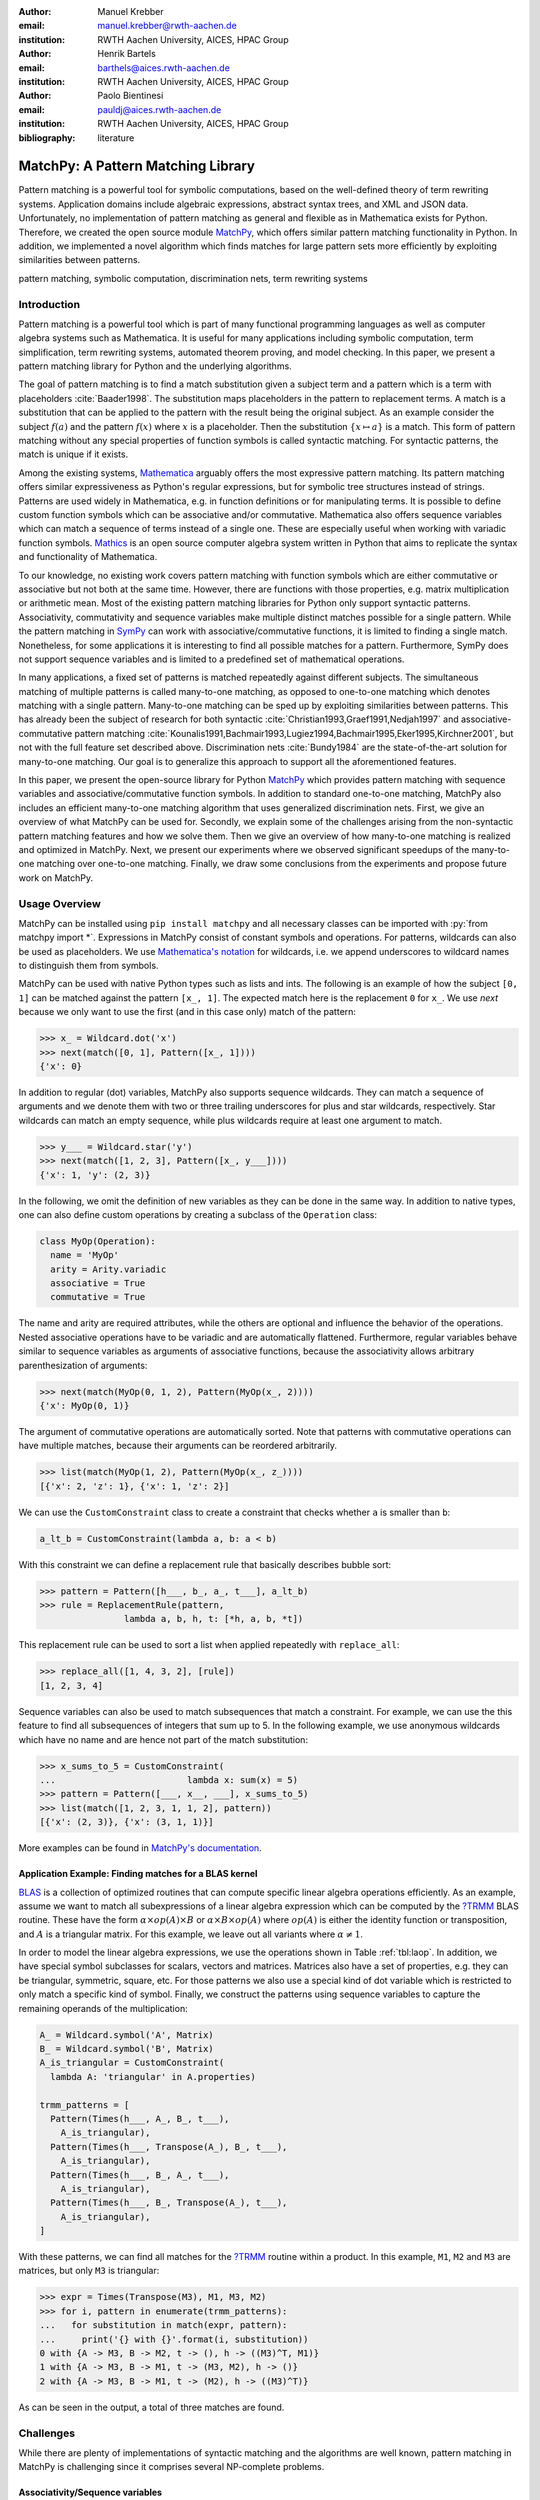 :author: Manuel Krebber
:email: manuel.krebber@rwth-aachen.de
:institution: RWTH Aachen University, AICES, HPAC Group

:author: Henrik Bartels
:email: barthels@aices.rwth-aachen.de
:institution: RWTH Aachen University, AICES, HPAC Group

:author: Paolo Bientinesi
:email: pauldj@aices.rwth-aachen.de
:institution: RWTH Aachen University, AICES, HPAC Group

:bibliography: literature

.. latex::
   \providecommand*\DUrolebuiltin[1]{\PY{n+nb}{#1}}
   \providecommand*\DUrolepython[1]{\footnotesize{#1}}
   \renewcommand\DUrolestring[1]{\PY{l+s+s1}{#1}}

.. role:: py(code)
   :language: python

-----------------------------------
MatchPy: A Pattern Matching Library
-----------------------------------

.. class:: abstract

   Pattern matching is a powerful tool for symbolic computations, based on the well-defined theory of term rewriting systems.
   Application domains include algebraic expressions, abstract syntax trees, and XML and JSON data.
   Unfortunately, no implementation of pattern matching as general and flexible as in Mathematica exists for Python.
   Therefore, we created the open source module MatchPy_, which offers similar pattern matching functionality in Python.
   In addition, we implemented a novel algorithm which finds matches for large pattern sets more efficiently by exploiting similarities between patterns.

.. class:: keywords

   pattern matching, symbolic computation, discrimination nets, term rewriting systems

Introduction
------------

Pattern matching is a powerful tool which is part of many functional programming languages as well as computer algebra systems such as Mathematica.
It is useful for many applications including symbolic computation, term simplification, term rewriting systems, automated theorem proving, and model checking.
In this paper, we present a pattern matching library for Python and the underlying algorithms.

The goal of pattern matching is to find a match substitution given a subject term and a pattern which is a term with placeholders :cite:`Baader1998`.
The substitution maps placeholders in the pattern to replacement terms.
A match is a substitution that can be applied to the pattern with the result being the original subject.
As an example consider the subject :math:`f(a)` and the pattern :math:`f(x)` where :math:`x` is a placeholder.
Then the substitution :math:`\{ x \mapsto a \}` is a match.
This form of pattern matching without any special properties of function symbols is called syntactic matching.
For syntactic patterns, the match is unique if it exists.

Among the existing systems, Mathematica_ arguably offers the most expressive pattern matching.
Its pattern matching offers similar expressiveness as Python's regular expressions, but for symbolic tree structures instead of strings.
Patterns are used widely in Mathematica, e.g. in function definitions or for manipulating terms.
It is possible to define custom function symbols which can be associative and/or commutative.
Mathematica also offers sequence variables which can match a sequence of terms instead of a single one.
These are especially useful when working with variadic function symbols.
Mathics_ is an open source computer algebra system written in Python that aims to replicate the syntax and functionality of Mathematica.

To our knowledge, no existing work covers pattern matching with function symbols which are either commutative or associative but not both at the same time.
However, there are functions with those properties, e.g. matrix multiplication or arithmetic mean.
Most of the existing pattern matching libraries for Python only support syntactic patterns.
Associativity, commutativity and sequence variables make multiple distinct matches possible for a single pattern.
While the pattern matching in SymPy_ can work with associative/commutative functions, it is limited to finding a single match.
Nonetheless, for some applications it is interesting to find all possible matches for a pattern.
Furthermore, SymPy does not support sequence variables and is limited to a predefined set of mathematical operations.

In many applications, a fixed set of patterns is matched repeatedly against different subjects.
The simultaneous matching of multiple patterns is called many-to-one matching, as opposed to one-to-one matching which denotes matching with a single pattern.
Many-to-one matching can be sped up by exploiting similarities between patterns.
This has already been the subject of research for both syntactic :cite:`Christian1993,Graef1991,Nedjah1997`
and associative-commutative pattern matching :cite:`Kounalis1991,Bachmair1993,Lugiez1994,Bachmair1995,Eker1995,Kirchner2001`, but not with the full feature set described above.
Discrimination nets :cite:`Bundy1984` are the state-of-the-art solution for many-to-one matching.
Our goal is to generalize this approach to support all the aforementioned features.

In this paper, we present the open-source library for Python MatchPy_ which provides pattern matching with sequence variables and associative/commutative function symbols.
In addition to standard one-to-one matching, MatchPy also includes an efficient many-to-one matching algorithm that uses generalized discrimination nets.
First, we give an overview of what MatchPy can be used for.
Secondly, we explain some of the challenges arising from the non-syntactic pattern matching features and how we solve them.
Then we give an overview of how many-to-one matching is realized and optimized in MatchPy.
Next, we present our experiments where we observed significant speedups of the many-to-one matching over one-to-one matching.
Finally, we draw some conclusions from the experiments and propose future work on MatchPy.

.. _Mathematica: https://www.wolfram.com/mathematica/
.. _Mathics: http://mathics.github.io/

Usage Overview
--------------

MatchPy can be installed using ``pip install matchpy`` and all necessary classes can be imported with :py:`from matchpy import *`.
Expressions in MatchPy consist of constant symbols and operations.
For patterns, wildcards can also be used as placeholders.
We use `Mathematica's notation <https://reference.wolfram.com/language/guide/Patterns.html>`_ for wildcards,
i.e. we append underscores to wildcard names to distinguish them from symbols.

MatchPy can be used with native Python types such as lists and ints.
The following is an example of how the subject ``[0, 1]`` can be matched against the pattern ``[x_, 1]``.
The expected match here is the replacement ``0`` for ``x_``.
We use `next` because we only want to use the first (and in this case only) match of the pattern:

.. code-block:: pycon

    >>> x_ = Wildcard.dot('x')
    >>> next(match([0, 1], Pattern([x_, 1])))
    {'x': 0}

In addition to regular (dot) variables, MatchPy also supports sequence wildcards.
They can match a sequence of arguments and we denote them with two or three trailing underscores for plus and star wildcards, respectively.
Star wildcards can match an empty sequence, while plus wildcards require at least one argument to match.

.. code-block:: pycon

    >>> y___ = Wildcard.star('y')
    >>> next(match([1, 2, 3], Pattern([x_, y___])))
    {'x': 1, 'y': (2, 3)}

In the following, we omit the definition of new variables as they can be done in the same way.
In addition to native types, one can also define custom operations by creating a subclass of the ``Operation`` class:

.. code-block:: python

    class MyOp(Operation):
      name = 'MyOp'
      arity = Arity.variadic
      associative = True
      commutative = True

The name and arity are required attributes, while the others are optional and influence the behavior of the operations.
Nested associative operations have to be variadic and are automatically flattened.
Furthermore, regular variables behave similar to sequence variables as arguments of associative functions,
because the associativity allows arbitrary parenthesization of arguments:

.. code-block:: pycon

    >>> next(match(MyOp(0, 1, 2), Pattern(MyOp(x_, 2))))
    {'x': MyOp(0, 1)}

The argument of commutative operations are automatically sorted.
Note that patterns with commutative operations can have multiple matches, because their arguments can be reordered arbitrarily.

.. code-block:: pycon

    >>> list(match(MyOp(1, 2), Pattern(MyOp(x_, z_))))
    [{'x': 2, 'z': 1}, {'x': 1, 'z': 2}]

We can use the ``CustomConstraint`` class to create a constraint that checks whether ``a`` is smaller than ``b``:

.. code-block:: python

    a_lt_b = CustomConstraint(lambda a, b: a < b)

With this constraint we can define a replacement rule that basically describes bubble sort:

.. code-block:: pycon

    >>> pattern = Pattern([h___, b_, a_, t___], a_lt_b)
    >>> rule = ReplacementRule(pattern,
                    lambda a, b, h, t: [*h, a, b, *t])

This replacement rule can be used to sort a list when applied repeatedly with ``replace_all``:

.. code-block:: pycon

    >>> replace_all([1, 4, 3, 2], [rule])
    [1, 2, 3, 4]

Sequence variables can also be used to match subsequences that match a constraint.
For example, we can use the this feature to find all subsequences of integers that sum up to 5.
In the following example, we use anonymous wildcards which have no name and are hence not part of the match substitution:

.. code-block:: pycon

    >>> x_sums_to_5 = CustomConstraint(
    ...                         lambda x: sum(x) = 5)
    >>> pattern = Pattern([___, x__, ___], x_sums_to_5)
    >>> list(match([1, 2, 3, 1, 1, 2], pattern))
    [{'x': (2, 3)}, {'x': (3, 1, 1)}]

More examples can be found in `MatchPy's documentation <https://matchpy.readthedocs.io/>`_.

Application Example: Finding matches for a BLAS kernel
......................................................

.. table Linear Algebra Operations :label:`tbl:laop`
   :class: w
   +-----------------------------+-----------------+----------+--------------------------+
   | Operation                   | Symbol          | Arity    | Properties               |
   +=============================+=================+==========+==========================+
   | Multiplication              | :math:`\times`  | variadic | associative              |
   +-----------------------------+-----------------+----------+--------------------------+
   | Addition                    | :math:`+`       | variadic | associative, commutative |
   +-----------------------------+-----------------+----------+--------------------------+
   | Transposition               | :math:`{}^T`    | unary    |                          |
   +-----------------------------+-----------------+----------+--------------------------+
   | Inversion                   | :math:`{}^{-1}` | unary    |                          |
   +-----------------------------+-----------------+----------+--------------------------+
   | Inversion and Transposition | :math:`{}^{-T}` | unary    |                          |
   +-----------------------------+-----------------+----------+--------------------------+


.. latex::
    :usepackage: booktabs

    \begin{table}
        \centering
        \renewcommand{\arraystretch}{1.2}
        \begin{tabular}{l c c p{1.5cm}}
            \toprule
            \textbf{Operation} & \textbf{Symbol} & \textbf{Arity} & \textbf{Properties} \\
            \midrule
            Multiplication & $\times$ & variadic & associative \\
            Addition & $+$ & variadic & associative,\newline commutative \\
            Transposition & ${}^T$ & unary & \\
            Inversion & ${}^{-1}$ & unary & \\
            Inversion and Transposition & ${}^{-T}$ & unary & \\
            \bottomrule
        \end{tabular}
        \caption{Linear Algebra Operations}
    \label{tbl:laop}
    \end{table}

BLAS_ is a collection of optimized routines that can compute specific linear algebra operations efficiently.
As an example, assume we want to match all subexpressions of a linear algebra expression which can be computed by the `?TRMM`_ BLAS routine.
These have the form :math:`\alpha \times op(A)  \times B` or :math:`\alpha  \times B  \times op(A)` where
:math:`op(A)` is either the identity function or transposition, and :math:`A` is a triangular matrix.
For this example, we leave out all variants where :math:`\alpha \neq 1`.

In order to model the linear algebra expressions, we use the operations shown in Table :ref:`tbl:laop`.
In addition, we have special symbol subclasses for scalars, vectors and matrices.
Matrices also have a set of properties, e.g. they can be triangular, symmetric, square, etc.
For those patterns we also use a special kind of dot variable which is restricted to only match a specific kind of symbol.
Finally, we construct the patterns using sequence variables to capture the remaining operands of the multiplication:

.. code-block:: python

    A_ = Wildcard.symbol('A', Matrix)
    B_ = Wildcard.symbol('B', Matrix)
    A_is_triangular = CustomConstraint(
      lambda A: 'triangular' in A.properties)

    trmm_patterns = [
      Pattern(Times(h___, A_, B_, t___),
        A_is_triangular),
      Pattern(Times(h___, Transpose(A_), B_, t___),
        A_is_triangular),
      Pattern(Times(h___, B_, A_, t___),
        A_is_triangular),
      Pattern(Times(h___, B_, Transpose(A_), t___),
        A_is_triangular),
    ]

With these patterns, we can find all matches for the `?TRMM`_ routine within a product.
In this example, ``M1``, ``M2`` and ``M3`` are matrices, but only ``M3`` is triangular:

.. code-block:: pycon

    >>> expr = Times(Transpose(M3), M1, M3, M2)
    >>> for i, pattern in enumerate(trmm_patterns):
    ...   for substitution in match(expr, pattern):
    ...     print('{} with {}'.format(i, substitution))
    0 with {A -> M3, B -> M2, t -> (), h -> ((M3)^T, M1)}
    1 with {A -> M3, B -> M1, t -> (M3, M2), h -> ()}
    2 with {A -> M3, B -> M1, t -> (M2), h -> ((M3)^T)}

As can be seen in the output, a total of three matches are found.

.. _`?TRMM`: https://software.intel.com/en-us/node/468494
.. _BLAS: http://www.netlib.org/blas/

Challenges
----------

While there are plenty of implementations of syntactic matching and the algorithms are well known,
pattern matching in MatchPy is challenging since it comprises several NP-complete problems.

Associativity/Sequence variables
................................

Associativity enables arbitrary grouping of arguments for matching:
For example, ``1 + a + b`` matches ``1 + x_`` with :math:`\{ x \mapsto a + b \}` because we can group the arguments as ``1 + (a + b)``.
Basically, when regular variables are arguments of an associative function, they behave like sequence variables.
Both can result in multiple distinct matches for a single pattern.
In contrast, for syntactic patterns there is always at most one match.
This means that the matching algorithm needs to be non-deterministic to explore all potential matches for associative terms or terms with sequence variables.
We employ backtracking with the help of Python generators to enable this.
Associative matching is NP-complete :cite:`Benanav1987`.

Commutativity
.............

Matching commutative terms is difficult because matches need to be found independent of the argument order.
Commutative matching has been shown to be NP-complete, too :cite:`Benanav1987`.
It is possible to find all matches by matching all permutations of the subjects arguments against all permutations of the pattern arguments.
However, with this naive approach, a total of :math:`n!m!` combinations have to be matched where
:math:`n` is the number of subject arguments and :math:`m` the number of pattern arguments.
It is likely that most of these combinations do not match or yield redundant matches.

Instead, we interpret the arguments as a multiset, i.e. an orderless collection that allows repetition of elements.
Also, we use the following order for matching the subterms of a commutative term:

1. Constant arguments
2. Matched variables, i.e. variables that already have a value assigned in the current substitution
3. Non-variable arguments
4. Repeat step 2
5. Regular variables
6. Sequence variables

Each of those steps reduces the search space for successive steps.
This also means that if one step finds no match, the remaining steps do not have to be performed.
Note that steps 3, 5 and 6 can yield multiple matches and backtracking is employed to check every combination.
Since step 6 is the most involved, it is described in more detail in the next section.

Sequence Variables in Commutative Functions
...........................................

The distribution of :math:`n` subjects subterms onto :math:`m` sequence variables within a
commutative function symbol can yield up to :math:`m^n` distinct solutions.
Enumerating all of the solutions is accomplished by generating and solving several linear Diophantine equations.
As an example, lets assume we want to match ``f(a, b, b, b)`` with ``f(x___, y__, y__)`` where ``f`` is commutative.
This means that the possible distributions are given by the non-negative integer solutions of these equations:

.. math::
    :type: eqnarray

    1 &=& x_a + 2 y_a \\
    3 &=& x_b + 2 y_b

:math:`x_a` determines how many times ``a`` is included in the substitution for ``x``.
Because ``y__`` requires at least one term, we have the additional constraint :math:`y_a + y_b \geq 1`.
The only possible solution :math:`x_a = x_b = y_b = 1 \wedge y_a = 0` corresponds to the match substitution :math:`\{ x \mapsto (a, b), y \mapsto (b) \}`.

Extensive research has been done on solving linear Diophantine equations and linear Diophantine
equation systems :cite:`Weinstock1960,Bond1967,Lambert1988,Clausen1989,Aardal2000`.
In our case the equations are actually independent expect for the additional constraints for plus variables.
Also, the non-negative solutions can be found more easily.
We use an adaptation of the algorithm used in SymPy_ which recursively reduces any linear Diophantine equation to equations of the form :math:`ax + by = d`.
Those can be solved efficiently with the Extended Euclidian algorithm :cite:`Menezes1996`.
Then the solutions for those can be combined into a solution for the original equation.

All coefficients in those equations are likely very small since they correspond to the multiplicity of sequence variables.
Similarly, the number of variables in the equations is usually small as they map to sequence variables.
The constant is the multiplicity of a subject term and hence also usually small.
Overall, the number of distinct equations that are solved is small and the solutions are cached.
This reduces the impact of the sequence variables on the overall run time.

Optimizations
-------------

Since most applications for pattern matching repeatedly match a fixed set of patterns against
multiple subjects, we implemented many-to-one matching for MatchPy.
The goal of many-to-one matching is to utilize similarities between patterns to match them more efficiently.
In this section, we give a brief overview of the many-to-one matching algorithm used by MatchPy.
Full details can be found in the master thesis :cite:`thesis`.

Many-to-one Matching
....................

MatchPy includes two additional algorithms for matching: ``ManyToOneMatcher`` and ``DiscriminationNet``.
Both enable matching multiple patterns against a single subject much faster than matching each pattern individually using ``match``.
The latter can only be used for syntactic patterns and implements a state-of-the-art deterministic discrimination net.
A discrimination net is a data structure similar to a decision tree or a finite automaton :cite:`Christian1993,Graef1991,Nedjah1997`.
The ``ManyToOneMatcher`` utilizes a generalized form of non-deterministic discrimination nets that support sequence variables and associative function symbols.
Furthermore, as elaborated in the next section, it can also match commutative terms.

.. figure:: dn.pdf

   Example Discrimination Net. :label:`fig:dn`

In Figure :ref:`fig:dn`, an example for a non-deterministic discrimination net is shown.
It contains three patterns that match Python lists:
One matches the list that consists of a single 1, the second one matches a list with exactly two elements
where the last element is 0, and the third pattern matches any list where the first element is 1.
Note, that these patterns can also match nested lists, e.g. the second pattern would also match ``[[2, 1], 0]``.

Matching starts at the root and proceeds along the transitions.
Simultaneously, the subject is traversed in preorder and each symbol is checked against the transitions.
Only transitions matching the current subterm can be used.
Once a final state is reached, its label gives a list of matching patterns.
For non-deterministic discrimination nets, all possibilities need to be explored via backtracking.
The discrimination net allows to reduce the matching costs, because common parts of different pattern only need to be matched once.
For non-matching transitions, their whole subtree is pruned and all the patterns are excluded at once, further reducing the match cost.

In Figure :ref:`fig:dn`, for the subject ``[1, 0]``, there are two paths and therefore two matching patterns:
``[y_, 0]`` matches with :math:`\{ y \mapsto 1 \}` and ``[1, x___]`` matches with :math:`\{ x \mapsto 0 \}`.
Both the ``y``-transition and the ``1``-transition can be used in the second state to match a ``1``.

Compared to existing discrimination net variants, we added transitions for the end of a compound term to support variadic functions.
Furthermore, we added support for both associative function symbols and sequence variables.
Finally, our discrimination net supports transitions restricted to symbol classes (i.e. ``Symbol`` subclasses)
in addition to the ones that match just a specific symbol.
We decided to use a non-deterministic discrimination net instead of a deterministic one, since the number
of states of the later would grow exponentially with the number of patterns.
While the ``DiscriminationNet`` also has support for sequence variables, in practice the net became to large to use with just a dozen patterns.

Commutative Many-to-one Matching
................................

Many-to-one matching for commutative terms is more involved.
We use a nested ``CommutativeMatcher`` which in turn uses another ``ManyToOneMatcher`` to match the subterms.
Our approach is similar to the one used by Bachmair and Kirchner in their respective works :cite:`Bachmair1995,Kirchner2001`.
We match all the subterms of the commutative function in the subject with a many-to-one matcher constructed from the
subpatterns of the commutative function in the pattern (except for sequence variables, which are handled separately).
The resulting matches form a bipartite graph, where one set of nodes consists of the subject subterms and the other contains all the pattern subterms.
Two nodes are connected by an edge iff the pattern matches the subject.
Such an edge is also labeled with the match substitution(s).
Finding an overall match is then accomplished by finding a maximum matching in this graph.
However, for the matching to be valid, all the substitutions on its edges must be compatible,
i.e. they cannot have contradicting replacements for the same variable.
We use the Hopcroft-Karp algorithm :cite:`Hopcroft1973` to find an initial maximum matching.
However, since we are also interested in all matches and the initial matching might have incompatible substitutions,
we use the algorithm described by Uno, Fukuda and Matsui :cite:`Fukuda1994,Uno1997` to enumerate all maximum matchings.

To avoid yielding redundant matches, we extended the bipartite graph by introducing a total order over its two node sets.
This enables determining whether the edges of a matching maintain the order induced by the subjects or whether some of the edges "cross".
Formally, for all edge pairs :math:`(p, s), (p', s') \in M` we require :math:`(s \equiv s' \wedge p > p') \implies s > s'`
to hold where :math:`M` is the matching, :math:`s, s'` are subjects, and :math:`p, p'` are patterns.
An example of this is given in Figure :ref:`fig:bipartite2`.
The order of the nodes is indicated by the numbers next to them.
The only two maximum matchings for this particular match graph are displayed.
In the left matching, the edges with the same subject cross and hence this matching is discarded.
The other matching is used because it maintains the order.
This ensures that only unique matches are yielded.
Once a matching for the subpatterns is obtained, the remaining subject arguments are
distributed to sequence variables in the same way as for one-to-one matching.

.. figure:: bipartite2.pdf

   Example for Order in Bipartite Graph. :label:`fig:bipartite2`

Experiments
-----------

To evaluate the performance of MatchPy, we conducted experiments on an Intel Core i5-2500K 3.3 GHz CPU with 8GB of RAM.
Our focus is on relative performance of one-to-one and many-to-one matching rather than the absolute performance.

Linear Algebra
..............

The operations for the linear algebra problem are shown in Table :ref:`tbl:laop`.
The patterns all match BLAS_ kernels similar to the example pattern which was previously described.
The pattern set consists of 199 such patterns.
Out of those, 61 have an addition as outermost operation, 135 are patterns for products, and 3 are patterns for single matrices.
A lot of these patterns only differ in terms of constraints, e.g. there are ten distinct patterns
matching :math:`A \times B` with different constraints on the two matrices.
By removing the sequence variables from the product patterns, these pattern can be made syntactic when ignoring the multiplication's associativity.
In the following, we refer to the set of patterns with sequence variables as ``LinAlg`` and the set of syntactic product patterns as ``Syntactic``.

The subjects were randomly generated such that matrices had random properties and each factor could randomly be transposed/inverted.
The number of factors was chosen according to a normal distribution with :math:`\mu = 5`.
The total subject set consisted of 70 random products and 30 random sums.
Out of the pattern set, random subsets were used to examine the influence of the pattern set size on the matching time.
Across multiple subsets and repetitions per subject, the mean match and setup times were measured.
Matching was performed both with the ``match`` function and the ``ManyToOneMatcher`` (MTOM).
The results are displayed in Figure :ref:`fig:linalgtime`.

.. figure:: linalg_times.pdf

   Timing Results for ``LinAlg``. :label:`fig:linalgtime`

As expected, both setup and match times grow with the pattern set size.
The growth of the many-to-one match time is much slower than the one for one-to-one matching.
This is also expected since the simultaneous matching is more efficient.
However, the growth of setup time for the many-to-one matcher beckons the question whether the speedup of the many-to-one matching is worth it.

.. figure:: linalg_speed.pdf

   Comparison for ``LinAlg``. :label:`fig:linalgspeed`

Figure :ref:`fig:linalgspeed` depicts both the speedup and the break even point for many-to-one matching for ``LinAlg``.
The first graph indicates that the speedup of many-to-one matching increases with larger pattern sets.
But in order to profit from that speedup, the setup cost of many-to-one matching must be amortized.
Therefore, the second graph shows the break even point for many-to-one matching in terms of number of subjects.
If for a given number of patterns and subjects the corresponding point is above the line, then many-to-one matching is overall faster.
In this example, when matching more than eight times, many-to-one matching is overall always faster than one-to-one matching.

For the syntactic product patterns we compared the ``match`` function, the ``ManyToOneMatcher`` (MTOM) and the ``DiscriminationNet`` (DN).
Again, randomly generated subjects were used.
The resulting speedups and break even points are displayed in Figure :ref:`fig:syntacticspeed`.

.. figure:: syntactic_speed.pdf

   Comparison for ``Syntactic``. :label:`fig:syntacticspeed`

In this case, the discrimination net is the fastest overall reaching a speedup of up to 60.
However, because it also has the highest setup time, it only outperforms the many-to-one matcher after about 100 subjects for larger pattern set sizes.
In practice, the discrimination net is likely the best choice for syntactic patterns, as long as the discrimination net does not grow to large.
In the worst case, the size of the discrimination net can grow exponentially in the number of patterns.

Abstract Syntax Trees
.....................

Python includes a tool to convert code from Python 2 to Python 3.
It is part of the standard library package ``lib2to3`` which has a collection of "fixers" that each convert one of the incompatible cases.
To find matching parts of the code, those fixers use pattern matching on the abstract syntax tree (AST).
Such an AST can be represented in the MatchPy data structures.
We converted some of the patterns used by ``lib2to3`` both to demonstrate the generality of MatchPy and to evaluate the performance of many-to-one matching.
Because the fixers are applied one after another and can modify the AST after each match,
it would be difficult to use many-to-one matching for ``lib2to3`` in practice.

The following is an example of such a pattern:

.. code-block:: python

    power<
        'isinstance'
        trailer< '(' arglist< any ',' atom< '('
            args=testlist_gexp< any+ >
        ')' > > ')' >
    >

It matches an ``isinstance`` expression with a tuple as second argument.
Its tree structure is illustrated in Figure :ref:`fig:ast`.
The corresponding fixer cleans up duplications generated by previous fixers.
For example :py:`isinstance(x, (int, long))` would be converted by another fixer into :py:`isinstance(x, (int, int))`,
which in turn is then simplified to :py:`isinstance(x, int)` by this fixer.

.. figure:: ast.pdf
   :scale: 80 %

   AST of the ``isinstance`` pattern. :label:`fig:ast`

Out of the original 46 patterns, 36 could be converted to MatchPy patterns.
Some patterns could not be converted, because they contain features that MatchPy does not support yet.
The features include negated subpatterns (e.g. :py:`not atom<'(' [any] ')'>`)
and subpatterns that allow an aritrary number of repetitions (e.g. :py:`any (',' any)+`).

Furthermore, some of the AST patterns contain alternative or optional subpatterns, e.g. :py:`power<'input' args=trailer<'(' [any] ')'>>`.
These features are also not directly supported by MatchPy, but they can be replicated by using multiple patterns.
For those ``lib2to3`` patterns, all combinations of the alternatives were generated and added as invividual patterns.
This resulted in about 1200 patterns for the many-to-one matcher that completely cover the original 36 patterns.

For the experiments, we used a file that combines the examples from the unittests of ``lib2to3`` with about 900 non-empty lines.
We compared the set of 36 patterns with the original matcher and the 1200 patterns with the many-to-one matcher.
A total of about 560 matches are found.
Overall, on average, our many-to-one matcher takes 0.7 seconds to find all matches, while the matcher from ``lib2to3`` takes 1.8 seconds.
This yields a speedup of approximately 2.5. However, the construction of the many-to-one matcher takes 1.4 seconds on average.
However, this setup cost will be amortized by the faster matching for sufficiently large ASTs.
The setup time can also mostly be eliminated by saving the many-to-one matcher to disk and loading it once required.

Compared to the one-to-one matching in MatchPy, the many-to-one matching achieves a speedup of about 60.
This is due to the fact that for any given subject less than 1% of patterns match.
By taking into account the setup time of the many-to-one matcher, the break even point for it is at about 200 subjects.

Conclusions
-----------

We have presented MatchPy, a pattern matching library for Python with support for sequence variables and associative/commutative functions.
This library includes algorithms and data structures for both one-to-one and many-to-one matching.
Because non-syntactic pattern matching is NP-hard, in the worst case the pattern matching times grows exponentially with the length of the pattern.
Nonetheless, our experiments on real world examples indicate that many-to-one matching can give a significant speedup over one-to-one matching.
However, the employed discrimination nets come with a one-time construction cost which needs to be amortized to benefit from their speedup.
In our experiments, the break even point for many-to-one matching was always reached well within the typical number of subjects for the respective application.
Therefore, many-to-one matching is likely to result in a compelling speedup in practice.

For syntactic patterns, we also compared the syntactic discrimination net with the many-to-one matcher.
As expected, discrimination nets are faster at matching, but also have a significantly higher setup time.
Furthermore, the number of states can grow exponentially with the number of patterns, making them unsuitable for some pattern sets.
Overall, if applicable, discrimination nets offer better performance than a many-to-one matcher.

Which pattern matching algorithm is the fastest for a given application depends on many factors.
Hence, it is not possible to give a general recommendation.
Yet, the more subjects are matched against the same pattern set, the more likely it is that many-to-one matching pays off.
A higher number of patterns seems to increase the speedup of the many-to-one matching.
In terms of the size of the many-to-one matcher, the growth of the net seems to be sublinear in practice.
The efficiency of using many-to-one matching also heavily depends on the actual pattern set, i.e. the degree of similarity and overlap between the patterns.

Future Work
-----------

We plan on extending MatchPy with more powerful pattern matching features to make it useful for an even wider range of applications.
The greatest challenge with additional features is likely to implement them for many-to-one matching.
In the following, we discuss some possibilities for extending the library.

Additional pattern features
...........................

In the future, we plan to implement similar functionality to the ``Repeated``, ``Sequence``, and ``Alternatives`` functions from Mathematica.
These provide another level of expressive power which cannot be fully replicated with the current feature set of MatchPy.
Another useful feature are context variables as described by Kutsia :cite:`Kutsia2006`.
They allow matching subterms at arbitrary depths which is especially useful for structures like XML.
With context variables, MatchPy's pattern matching would be as powerful as XPath_ or `CSS selectors`_ for such structures.
Similarly, function variables which can match a function symbol would also be useful for those applications.

.. _XPath: https://www.w3.org/TR/2017/REC-xpath-31-20170321/
.. _`CSS selectors`: https://www.w3.org/TR/2017/NOTE-css-2017-20170131/

Integration
...........

Currently, in order to use MatchPy, existing data structures must be adapted to provide their children via an iterator.
Where that is not possible, for example because the data structures are provided by a third party library, translation functions need to be applied.
Also, some native data structures such as dicts are currently not supported directly.
Therefore, it would be useful, to have a better way of using existing data structures with MatchPy.

In particular, easy integration with SymPy_ is an important goal, since it is a popular tool for working with symbolic mathematics.
SymPy already implements `a form of pattern matching <http://docs.sympy.org/0.7.2/tutorial.html#pattern-matching>`_ which is less powerful than MatchPy.
It lacks support for sequence variables, symbol wildcards and constraints.
Each constant symbol in SymPy can have properties that allow it to be commutative or non-commutative.
One benefit of this approach is easier modeling of linear algebra multiplication, where matrices and vectors do not commute, but scalars do.
Better integration of MatchPy with SymPy would provide the users of SymPy with more powerful pattern matching tools.
However, Matchpy would require selective commutativity to be fully compatible with SymPy.
Also, SymPy supports older Python versions, while MatchPy requires Python 3.6.

Performance
...........

If pattern matching is a major part of an application, its running time can significantly impact the overall speed.
Reimplementing parts of MatchPy as a C module would likely result in a substantial speedup.
Alternatively, adapting part of the code to Cython_ could be another option to increase the speed.
Furthermore, generating source code for a pattern set similar to parser generators for formal grammars could improve matching performance.
While code generation for syntactic pattern matching has been the subject of various works :cite:`Augustsson1985,Fessant2001,Maranget2008,Moreau2003`,
its application with the extended feature set of MatchPy is another potential area of future research.

Functional pattern matching
...........................

Since Python does not have pattern matching as a language feature, MatchPy could be extended to provide a syntax similar to other functional programming languages.
However, without a switch statement as part of the language, there is a limit to the syntax of this pattern expression.
The following is an example of what such a syntax could look like:

.. code-block:: python

   with match(f(a, b)):
       if case(f(x_, y_)):
           print("x={}, y={}".format(x, y)))
       elif case(f(z_)):
           ....

There are already several libraries for Python which implement such a functionality for syntactic
patterns and native data structures (e.g. MacroPy_, patterns_ or PyPatt_).
However, the usefulness of this feature needs further evaluation.

.. _MatchPy: https://github.com/HPAC/matchpy
.. _Cython: http://cython.org/
.. _SymPy: http://www.sympy.org/
.. _MacroPy: https://github.com/lihaoyi/macropy#pattern-matching
.. _patterns: https://github.com/Suor/patterns
.. _PyPatt: https://pypi.python.org/pypi/pypatt